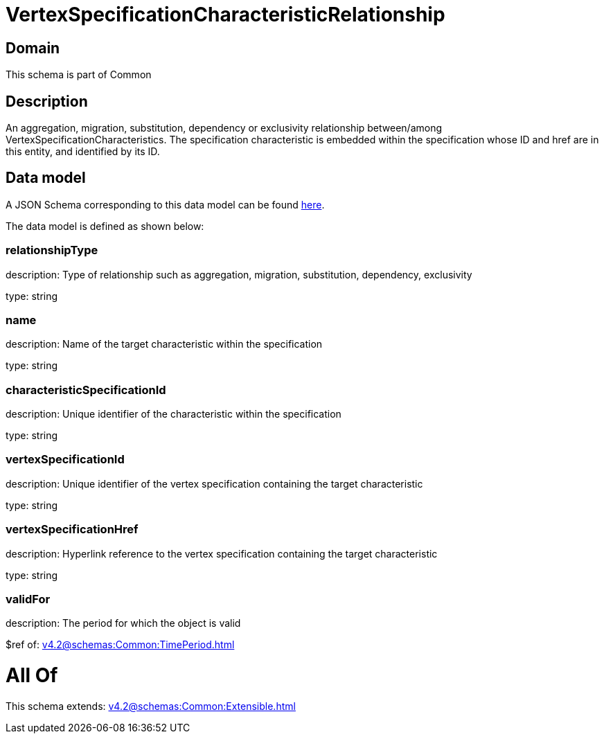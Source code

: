 = VertexSpecificationCharacteristicRelationship

[#domain]
== Domain

This schema is part of Common

[#description]
== Description

An aggregation, migration, substitution, dependency or exclusivity relationship between/among VertexSpecificationCharacteristics. The specification characteristic is embedded within the specification whose ID and href are in this entity, and identified by its ID.


[#data_model]
== Data model

A JSON Schema corresponding to this data model can be found https://tmforum.org[here].

The data model is defined as shown below:


=== relationshipType
description: Type of relationship such as aggregation, migration, substitution, dependency, exclusivity

type: string


=== name
description: Name of the target characteristic within the specification

type: string


=== characteristicSpecificationId
description: Unique identifier of the characteristic within the specification

type: string


=== vertexSpecificationId
description: Unique identifier of the vertex specification containing the target characteristic

type: string


=== vertexSpecificationHref
description: Hyperlink reference to the vertex specification containing the target characteristic

type: string


=== validFor
description: The period for which the object is valid

$ref of: xref:v4.2@schemas:Common:TimePeriod.adoc[]


= All Of 
This schema extends: xref:v4.2@schemas:Common:Extensible.adoc[]
